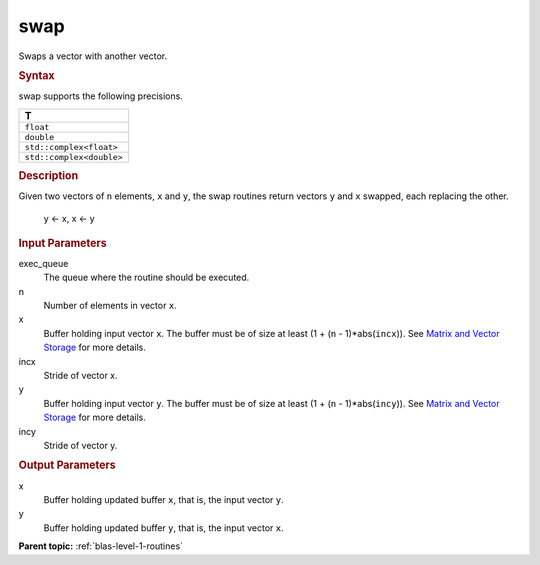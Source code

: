 .. _swap:

swap
====


.. container::


   Swaps a vector with another vector.


   .. container:: section
      :name: GUID-F0DF0055-DF25-4EC7-8FF2-48D4FA91E42E


      .. rubric:: Syntax
         :name: syntax
         :class: sectiontitle


      .. cpp:function::  void swap(queue &exec_queue, std::int64_t n,      buffer<T,1> &x, std::int64_t incx, buffer<T,1> &y, std::int64_t      incy)

      swap supports the following precisions.


      .. list-table:: 
         :header-rows: 1

         * -  T 
         * -  ``float`` 
         * -  ``double`` 
         * -  ``std::complex<float>`` 
         * -  ``std::complex<double>`` 




.. container:: section
   :name: GUID-FE88C4B7-4C74-41F8-94DE-E62888DD3BA4


   .. rubric:: Description
      :name: description
      :class: sectiontitle


   Given two vectors of ``n`` elements, ``x`` and ``y``, the swap
   routines return vectors ``y`` and ``x`` swapped, each replacing the
   other.


  


      y <- x, x <- y


.. container:: section
   :name: GUID-A615800D-734E-4997-BB91-1C76AEEE9EC2


   .. rubric:: Input Parameters
      :name: input-parameters
      :class: sectiontitle


   exec_queue
      The queue where the routine should be executed.


   n
      Number of elements in vector ``x``.


   x
      Buffer holding input vector ``x``. The buffer must be of size at
      least (1 + (``n`` - 1)*abs(``incx``)). See `Matrix and Vector
      Storage <../matrix-storage.html>`__ for
      more details.


   incx
      Stride of vector x.


   y
      Buffer holding input vector ``y``. The buffer must be of size at
      least (1 + (``n`` - 1)*abs(``incy``)). See `Matrix and Vector
      Storage <../matrix-storage.html>`__ for
      more details.


   incy
      Stride of vector y.


.. container:: section
   :name: GUID-106AC665-DCBA-40ED-8779-0D9017064855


   .. rubric:: Output Parameters
      :name: output-parameters
      :class: sectiontitle


   x
      Buffer holding updated buffer ``x``, that is, the input vector
      ``y``.


   y
      Buffer holding updated buffer ``y``, that is, the input vector
      ``x``.


.. container:: familylinks


   .. container:: parentlink


      **Parent topic:** :ref:`blas-level-1-routines`
      


.. container::


